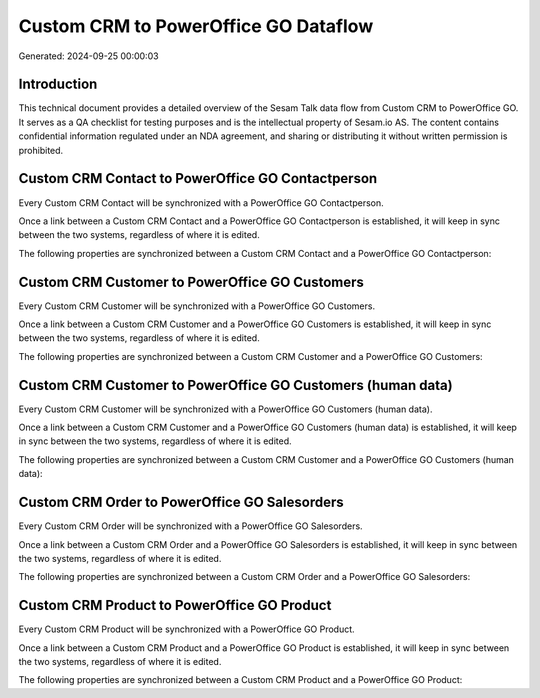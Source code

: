 =====================================
Custom CRM to PowerOffice GO Dataflow
=====================================

Generated: 2024-09-25 00:00:03

Introduction
------------

This technical document provides a detailed overview of the Sesam Talk data flow from Custom CRM to PowerOffice GO. It serves as a QA checklist for testing purposes and is the intellectual property of Sesam.io AS. The content contains confidential information regulated under an NDA agreement, and sharing or distributing it without written permission is prohibited.

Custom CRM Contact to PowerOffice GO Contactperson
--------------------------------------------------
Every Custom CRM Contact will be synchronized with a PowerOffice GO Contactperson.

Once a link between a Custom CRM Contact and a PowerOffice GO Contactperson is established, it will keep in sync between the two systems, regardless of where it is edited.

The following properties are synchronized between a Custom CRM Contact and a PowerOffice GO Contactperson:

.. list-table::
   :header-rows: 1

   * - Custom CRM Contact Property
     - PowerOffice GO Contactperson Property
     - PowerOffice GO Data Type


Custom CRM Customer to PowerOffice GO Customers
-----------------------------------------------
Every Custom CRM Customer will be synchronized with a PowerOffice GO Customers.

Once a link between a Custom CRM Customer and a PowerOffice GO Customers is established, it will keep in sync between the two systems, regardless of where it is edited.

The following properties are synchronized between a Custom CRM Customer and a PowerOffice GO Customers:

.. list-table::
   :header-rows: 1

   * - Custom CRM Customer Property
     - PowerOffice GO Customers Property
     - PowerOffice GO Data Type


Custom CRM Customer to PowerOffice GO Customers (human data)
------------------------------------------------------------
Every Custom CRM Customer will be synchronized with a PowerOffice GO Customers (human data).

Once a link between a Custom CRM Customer and a PowerOffice GO Customers (human data) is established, it will keep in sync between the two systems, regardless of where it is edited.

The following properties are synchronized between a Custom CRM Customer and a PowerOffice GO Customers (human data):

.. list-table::
   :header-rows: 1

   * - Custom CRM Customer Property
     - PowerOffice GO Customers (human data) Property
     - PowerOffice GO Data Type


Custom CRM Order to PowerOffice GO Salesorders
----------------------------------------------
Every Custom CRM Order will be synchronized with a PowerOffice GO Salesorders.

Once a link between a Custom CRM Order and a PowerOffice GO Salesorders is established, it will keep in sync between the two systems, regardless of where it is edited.

The following properties are synchronized between a Custom CRM Order and a PowerOffice GO Salesorders:

.. list-table::
   :header-rows: 1

   * - Custom CRM Order Property
     - PowerOffice GO Salesorders Property
     - PowerOffice GO Data Type


Custom CRM Product to PowerOffice GO Product
--------------------------------------------
Every Custom CRM Product will be synchronized with a PowerOffice GO Product.

Once a link between a Custom CRM Product and a PowerOffice GO Product is established, it will keep in sync between the two systems, regardless of where it is edited.

The following properties are synchronized between a Custom CRM Product and a PowerOffice GO Product:

.. list-table::
   :header-rows: 1

   * - Custom CRM Product Property
     - PowerOffice GO Product Property
     - PowerOffice GO Data Type

